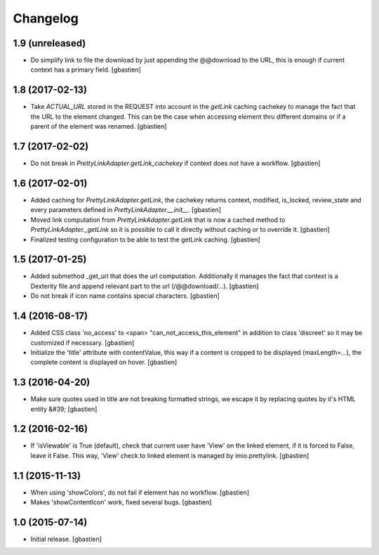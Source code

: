 Changelog
=========

1.9 (unreleased)
----------------

- Do simplify link to file the download by just appending the @@download to
  the URL, this is enough if current context has a primary field.
  [gbastien]

1.8 (2017-02-13)
----------------

- Take `ACTUAL_URL` stored in the REQUEST into account in the `getLink` caching
  cachekey to manage the fact that the URL to the element changed.  This can
  be the case when accessing element thru different domains or if a parent
  of the element was renamed.
  [gbastien]

1.7 (2017-02-02)
----------------

- Do not break in `PrettyLinkAdapter.getLink_cachekey` if context does not have
  a workflow.
  [gbastien]

1.6 (2017-02-01)
----------------

- Added caching for `PrettyLinkAdapter.getLink`, the cachekey returns context,
  modified, is_locked, review_state and every parameters defined in 
  `PrettyLinkAdapter.__init__`.
  [gbastien]
- Moved link computation from `PrettyLinkAdapter.getLink` that is now a cached
  method to `PrettyLinkAdapter._getLink` so it is possible to call it directly
  without caching or to override it.
  [gbastien]
- Finalized testing configuration to be able to test the getLink caching.
  [gbastien]

1.5 (2017-01-25)
----------------

- Added submethod _get_url that does the url computation.
  Additionally it manages the fact that context is a Dexterity file and
  append relevant part to the url (/@@download/...).
  [gbastien]
- Do not break if icon name contains special characters.
  [gbastien]

1.4 (2016-08-17)
----------------

- Added CSS class 'no_access' to <span> "can_not_access_this_element"
  in addition to class 'discreet' so it may be customized if necessary.
  [gbastien]
- Initialize the 'title' attribute with contentValue, this way if a
  content is cropped to be displayed (maxLength=...), the complete content
  is displayed on hover.
  [gbastien]

1.3 (2016-04-20)
----------------

- Make sure quotes used in title are not breaking formatted strings,
  we escape it by replacing quotes by it's HTML entity &#39;
  [gbastien]

1.2 (2016-02-16)
----------------

- If 'isViewable' is True (default), check that current user have
  'View' on the linked element, if it is forced to False, leave it False.
  This way, 'View' check to linked element is managed by imio.prettylink.
  [gbastien]

1.1 (2015-11-13)
----------------

- When using 'showColors', do not fail if element has no workflow.
  [gbastien]
- Makes 'showContentIcon' work, fixed several bugs.
  [gbastien] 

1.0 (2015-07-14)
----------------

- Initial release.
  [gbastien]
